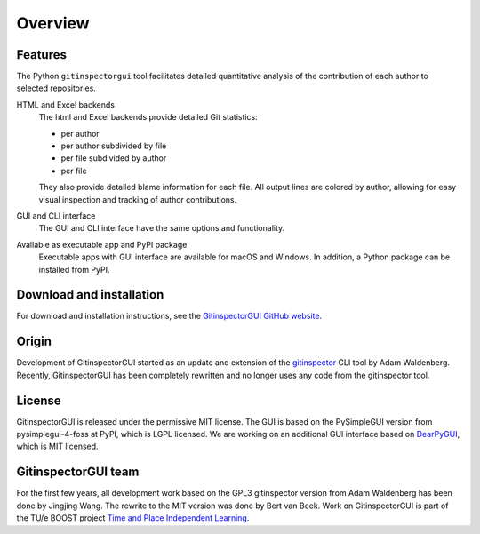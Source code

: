 Overview
========

Features
--------
The Python ``gitinspectorgui`` tool facilitates detailed quantitative analysis
of the contribution of each author to selected repositories.

HTML and Excel backends
  The html and Excel backends provide detailed Git statistics:

  - per author
  - per author subdivided by file
  - per file subdivided by author
  - per file

  They also provide detailed blame information for each file. All output lines
  are colored by author, allowing for easy visual inspection and tracking of
  author contributions.

GUI and CLI interface
  The GUI and CLI interface have the same options and functionality.

Available as executable app and PyPI package
  Executable apps with GUI interface are available for macOS and Windows. In
  addition, a Python package can be installed from PyPI.

Download and installation
-------------------------
For download and installation instructions, see the `GitinspectorGUI GitHub
website <https://github.com/davbeek/gitinspectorgui>`_.

Origin
------
Development of GitinspectorGUI started as an update and extension of the
`gitinspector <https://github.com/ejwa/gitinspector>`_ CLI tool by Adam
Waldenberg. Recently, GitinspectorGUI has been completely rewritten and no
longer uses any code from the gitinspector tool.

License
-------
GitinspectorGUI is released under the permissive MIT license. The GUI is based
on the PySimpleGUI version from pysimplegui-4-foss at PyPI, which is LGPL
licensed. We are working on an additional GUI interface based on `DearPyGUI
<https://github.com/hoffstadt/DearPyGui>`_, which is MIT licensed.

GitinspectorGUI team
--------------------
For the first few years, all development work based on the GPL3 gitinspector
version from Adam Waldenberg has been done by Jingjing Wang. The rewrite to the
MIT version was done by Bert van Beek. Work on GitinspectorGUI is part of the
TU/e BOOST project `Time and Place Independent Learning
<https://boost.tue.nl/projects/ict-tools-to-support-tpil-in-project-groups/>`_.
